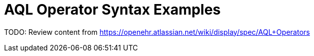 = AQL Operator Syntax Examples

TODO: Review content from https://openehr.atlassian.net/wiki/display/spec/AQL+Operators
